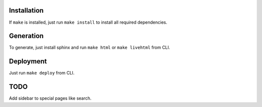 Installation
------------

If ``make`` is installed, just run ``make install`` to install all required dependencies.

Generation
----------

To generate, just install sphinx and run ``make html`` or ``make livehtml`` from CLI.

Deployment
----------

Just run ``make deploy`` from CLI.


TODO
----

Add sidebar to special pages like search.
